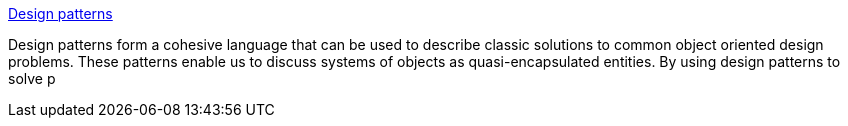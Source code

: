 :jbake-type: post
:jbake-status: published
:jbake-title: Design patterns
:jbake-tags: programming,documentation,concepts,design,pattern,catalog,_mois_mars,_année_2005
:jbake-date: 2005-03-31
:jbake-depth: ../
:jbake-uri: shaarli/1112275972000.adoc
:jbake-source: https://nicolas-delsaux.hd.free.fr/Shaarli?searchterm=http%3A%2F%2Fexciton.cs.oberlin.edu%2FJavaResources%2FDesignPatterns%2F&searchtags=programming+documentation+concepts+design+pattern+catalog+_mois_mars+_ann%C3%A9e_2005
:jbake-style: shaarli

http://exciton.cs.oberlin.edu/JavaResources/DesignPatterns/[Design patterns]

Design patterns form a cohesive language that can be used to describe classic solutions to common object oriented design problems. These patterns enable us to discuss systems of objects as quasi-encapsulated entities. By using design patterns to solve p

